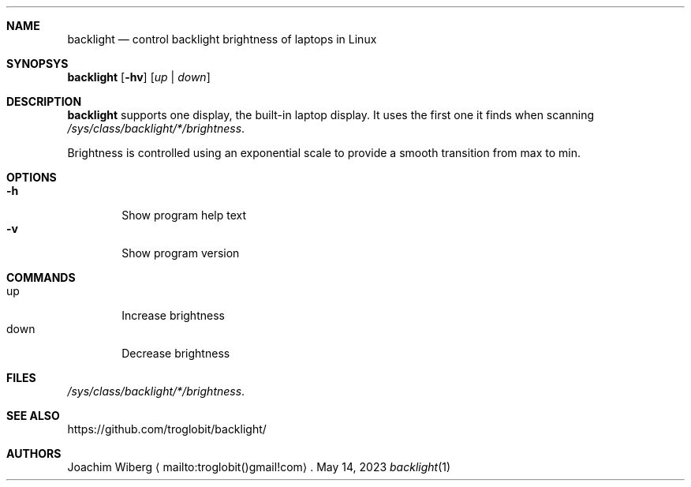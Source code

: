 .\"
.\" Copyright (c) 2019-2023  Joachim Wiberg <troglobit@gmail.com>
.\"
.\" Permission to use, copy, modify, and/or distribute this software for any
.\" purpose with or without fee is hereby granted, provided that the above
.\" copyright notice and this permission notice appear in all copies.
.\"
.\" THE SOFTWARE IS PROVIDED "AS IS" AND THE AUTHOR DISCLAIMS ALL WARRANTIES
.\" WITH REGARD TO THIS SOFTWARE INCLUDING ALL IMPLIED WARRANTIES OF
.\" MERCHANTABILITY AND FITNESS. IN NO EVENT SHALL THE AUTHOR BE LIABLE FOR
.\" ANY SPECIAL, DIRECT, INDIRECT, OR CONSEQUENTIAL DAMAGES OR ANY DAMAGES
.\" WHATSOEVER RESULTING FROM LOSS OF USE, DATA OR PROFITS, WHETHER IN AN
.\" ACTION OF CONTRACT, NEGLIGENCE OR OTHER TORTIOUS ACTION, ARISING OUT OF
.\" OR IN CONNECTION WITH THE USE OR PERFORMANCE OF THIS SOFTWARE.
.\"
.Dd May 14, 2023
.Dt backlight 1
.Sh NAME
.Nm backlight
.Nd
control backlight brightness of laptops in Linux
.Sh SYNOPSYS
.Nm
.Op Fl hv
.Op Ar up | down
.Sh DESCRIPTION
.Nm
supports one display, the built-in laptop display.  It uses the first
one it finds when scanning
.Pa /sys/class/backlight/*/brightness .
.Pp
Brightness is controlled using an exponential scale to provide a smooth
transition from max to min.
.Sh OPTIONS
.Bl -tag -width down -compact
.It Fl h
Show program help text
.It Fl v
Show program version
.El
.Sh COMMANDS
.Bl -tag -width down -compact
.It up
Increase brightness
.It down
Decrease brightness
.Sh FILES
.Pa /sys/class/backlight/*/brightness .
.Sh SEE ALSO
.Lk https://github.com/troglobit/backlight/
.Sh AUTHORS
Joachim Wiberg
.Aq mailto:troglobit()gmail!com .
